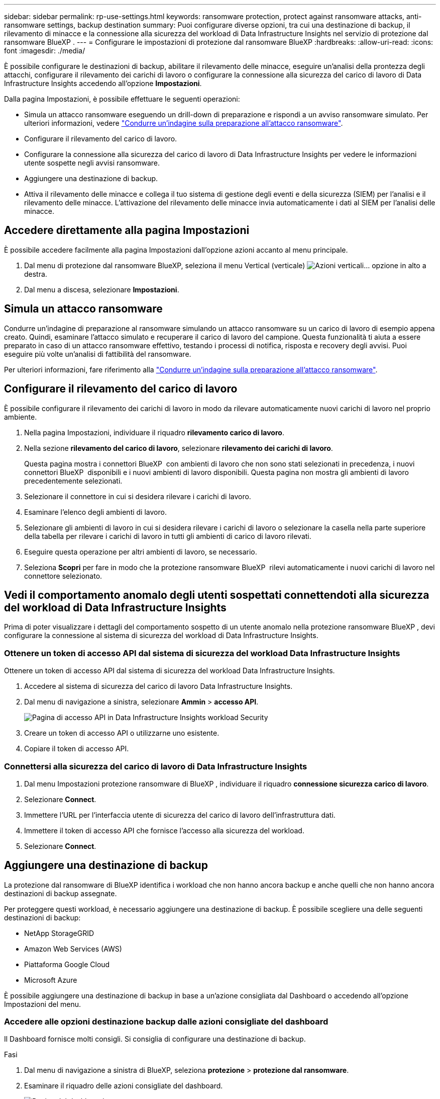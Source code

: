 ---
sidebar: sidebar 
permalink: rp-use-settings.html 
keywords: ransomware protection, protect against ransomware attacks, anti-ransomware settings, backup destination 
summary: Puoi configurare diverse opzioni, tra cui una destinazione di backup, il rilevamento di minacce e la connessione alla sicurezza del workload di Data Infrastructure Insights nel servizio di protezione dal ransomware BlueXP . 
---
= Configurare le impostazioni di protezione dal ransomware BlueXP
:hardbreaks:
:allow-uri-read: 
:icons: font
:imagesdir: ./media/


[role="lead"]
È possibile configurare le destinazioni di backup, abilitare il rilevamento delle minacce, eseguire un'analisi della prontezza degli attacchi, configurare il rilevamento dei carichi di lavoro o configurare la connessione alla sicurezza del carico di lavoro di Data Infrastructure Insights accedendo all'opzione *Impostazioni*.

Dalla pagina Impostazioni, è possibile effettuare le seguenti operazioni:

* Simula un attacco ransomware eseguendo un drill-down di preparazione e rispondi a un avviso ransomware simulato. Per ulteriori informazioni, vedere link:rp-start-simulate.html["Condurre un'indagine sulla preparazione all'attacco ransomware"].
* Configurare il rilevamento del carico di lavoro.
* Configurare la connessione alla sicurezza del carico di lavoro di Data Infrastructure Insights per vedere le informazioni utente sospette negli avvisi ransomware.
* Aggiungere una destinazione di backup.
* Attiva il rilevamento delle minacce e collega il tuo sistema di gestione degli eventi e della sicurezza (SIEM) per l'analisi e il rilevamento delle minacce. L'attivazione del rilevamento delle minacce invia automaticamente i dati al SIEM per l'analisi delle minacce.




== Accedere direttamente alla pagina Impostazioni

È possibile accedere facilmente alla pagina Impostazioni dall'opzione azioni accanto al menu principale.

. Dal menu di protezione dal ransomware BlueXP, seleziona il menu Vertical (verticale) image:button-actions-vertical.png["Azioni verticali"]... opzione in alto a destra.
. Dal menu a discesa, selezionare *Impostazioni*.




== Simula un attacco ransomware

Condurre un'indagine di preparazione al ransomware simulando un attacco ransomware su un carico di lavoro di esempio appena creato. Quindi, esaminare l'attacco simulato e recuperare il carico di lavoro del campione. Questa funzionalità ti aiuta a essere preparato in caso di un attacco ransomware effettivo, testando i processi di notifica, risposta e recovery degli avvisi. Puoi eseguire più volte un'analisi di fattibilità del ransomware.

Per ulteriori informazioni, fare riferimento alla link:rp-start-simulate.html["Condurre un'indagine sulla preparazione all'attacco ransomware"].



== Configurare il rilevamento del carico di lavoro

È possibile configurare il rilevamento dei carichi di lavoro in modo da rilevare automaticamente nuovi carichi di lavoro nel proprio ambiente.

. Nella pagina Impostazioni, individuare il riquadro *rilevamento carico di lavoro*.
. Nella sezione *rilevamento del carico di lavoro*, selezionare *rilevamento dei carichi di lavoro*.
+
Questa pagina mostra i connettori BlueXP  con ambienti di lavoro che non sono stati selezionati in precedenza, i nuovi connettori BlueXP  disponibili e i nuovi ambienti di lavoro disponibili. Questa pagina non mostra gli ambienti di lavoro precedentemente selezionati.

. Selezionare il connettore in cui si desidera rilevare i carichi di lavoro.
. Esaminare l'elenco degli ambienti di lavoro.
. Selezionare gli ambienti di lavoro in cui si desidera rilevare i carichi di lavoro o selezionare la casella nella parte superiore della tabella per rilevare i carichi di lavoro in tutti gli ambienti di carico di lavoro rilevati.
. Eseguire questa operazione per altri ambienti di lavoro, se necessario.
. Seleziona *Scopri* per fare in modo che la protezione ransomware BlueXP  rilevi automaticamente i nuovi carichi di lavoro nel connettore selezionato.




== Vedi il comportamento anomalo degli utenti sospettati connettendoti alla sicurezza del workload di Data Infrastructure Insights

Prima di poter visualizzare i dettagli del comportamento sospetto di un utente anomalo nella protezione ransomware BlueXP , devi configurare la connessione al sistema di sicurezza del workload di Data Infrastructure Insights.



=== Ottenere un token di accesso API dal sistema di sicurezza del workload Data Infrastructure Insights

Ottenere un token di accesso API dal sistema di sicurezza del workload Data Infrastructure Insights.

. Accedere al sistema di sicurezza del carico di lavoro Data Infrastructure Insights.
. Dal menu di navigazione a sinistra, selezionare *Ammin* > *accesso API*.
+
image:../media/screen-alerts-ci-api-access-token.png["Pagina di accesso API in Data Infrastructure Insights workload Security"]

. Creare un token di accesso API o utilizzarne uno esistente.
. Copiare il token di accesso API.




=== Connettersi alla sicurezza del carico di lavoro di Data Infrastructure Insights

. Dal menu Impostazioni protezione ransomware di BlueXP , individuare il riquadro *connessione sicurezza carico di lavoro*.
. Selezionare *Connect*.
. Immettere l'URL per l'interfaccia utente di sicurezza del carico di lavoro dell'infrastruttura dati.
. Immettere il token di accesso API che fornisce l'accesso alla sicurezza del workload.
. Selezionare *Connect*.




== Aggiungere una destinazione di backup

La protezione dal ransomware di BlueXP identifica i workload che non hanno ancora backup e anche quelli che non hanno ancora destinazioni di backup assegnate.

Per proteggere questi workload, è necessario aggiungere una destinazione di backup. È possibile scegliere una delle seguenti destinazioni di backup:

* NetApp StorageGRID
* Amazon Web Services (AWS)
* Piattaforma Google Cloud
* Microsoft Azure


È possibile aggiungere una destinazione di backup in base a un'azione consigliata dal Dashboard o accedendo all'opzione Impostazioni del menu.



=== Accedere alle opzioni destinazione backup dalle azioni consigliate del dashboard

Il Dashboard fornisce molti consigli. Si consiglia di configurare una destinazione di backup.

.Fasi
. Dal menu di navigazione a sinistra di BlueXP, seleziona *protezione* > *protezione dal ransomware*.
. Esaminare il riquadro delle azioni consigliate del dashboard.
+
image:screen-dashboard.png["Pagina del dashboard"]

. Dal dashboard, selezionare *Rivedi e correggi* per la raccomandazione "prepara <backup provider> come destinazione di backup".
. Continuare con le istruzioni a seconda del provider di backup.




=== Aggiungere StorageGRID come destinazione di backup

Per impostare NetApp StorageGRID come destinazione di backup, immettere le seguenti informazioni.

.Fasi
. Nella pagina *Impostazioni > Destinazioni di backup*, selezionare *Aggiungi*.
. Immettere un nome per la destinazione di backup.
+
image:screen-settings-backup-destination.png["Pagina destinazioni di backup"]

. Selezionare *StorageGRID*.
. Selezionare la freccia verso il basso accanto a ciascuna impostazione e immettere o selezionare i valori:
+
** *Impostazioni provider*:
+
*** Creare un nuovo bucket o portare il proprio bucket che memorizzerà i backup.
*** Nodo gateway StorageGRID Nome di dominio, porta, chiave di accesso StorageGRID e credenziali chiave segreta completi.


** *Networking*: Scegliere IPSpace.
+
*** IPSpace è il cluster in cui risiedono i volumi di cui si desidera eseguire il backup. Le LIF intercluster per questo IPSpace devono disporre di accesso a Internet in uscita.




. Selezionare *Aggiungi*.


.Risultato
La nuova destinazione di backup viene aggiunta all'elenco delle destinazioni di backup.

image:screen-settings-backup-destinations-list2.png["Pagina destinazioni di backup opzione Impostazioni"]



=== Aggiungere Amazon Web Services come destinazione di backup

Per configurare AWS come destinazione di backup, immettere le seguenti informazioni.

Per informazioni sulla gestione dello storage AWS in BlueXP, fare riferimento a. https://docs.netapp.com/us-en/bluexp-setup-admin/task-viewing-amazon-s3.html["Gestisci i bucket Amazon S3"^].

.Fasi
. Nella pagina *Impostazioni > Destinazioni di backup*, selezionare *Aggiungi*.
. Immettere un nome per la destinazione di backup.
+
image:screen-settings-backup-destination.png["Pagina destinazioni di backup"]

. Selezionare *Amazon Web Services*.
. Selezionare la freccia verso il basso accanto a ciascuna impostazione e immettere o selezionare i valori:
+
** *Impostazioni provider*:
+
*** Crea un nuovo bucket, seleziona un bucket esistente se già esistente in BlueXP o porta il tuo bucket in cui archiviare i backup.
*** Account AWS, regione, chiave di accesso e chiave segreta per le credenziali AWS
+
https://docs.netapp.com/us-en/bluexp-s3-storage/task-add-s3-bucket.html["Se si desidera portare il proprio secchio, fare riferimento a Aggiungi S3 secchielli"^].



** *Crittografia*: Se si sta creando un nuovo bucket S3, immettere le informazioni sulla chiave di crittografia fornite dal provider. Se si sceglie un bucket esistente, le informazioni di crittografia sono già disponibili.
+
I dati nel bucket sono criptati con chiavi gestite da AWS per impostazione predefinita. Puoi continuare a utilizzare le chiavi gestite da AWS oppure gestire la crittografia dei tuoi dati con le tue chiavi.

** *Rete*: Scegliere IPSpace e se si utilizza un endpoint privato.
+
*** IPSpace è il cluster in cui risiedono i volumi di cui si desidera eseguire il backup. Le LIF intercluster per questo IPSpace devono disporre di accesso a Internet in uscita.
*** In alternativa, è possibile scegliere se utilizzare un endpoint privato AWS (PrivateLink) precedentemente configurato.
+
Per utilizzare AWS PrivateLink, consultare la sezione https://docs.aws.amazon.com/AmazonS3/latest/userguide/privatelink-interface-endpoints.html["AWS PrivateLink per Amazon S3"^].



** *Blocco di backup*: Scegliere se si desidera che il servizio protegga i backup dalla modifica o dall'eliminazione. Questa opzione utilizza la tecnologia DataLock di NetApp. Ciascun backup verrà bloccato durante il periodo di conservazione o per un minimo di 30 giorni, più un periodo di buffer massimo di 14 giorni.
+

CAUTION: Se si configura ora l'impostazione del blocco di backup, non sarà possibile modificarla in un secondo momento dopo la configurazione della destinazione di backup.

+
*** *Governance mode*: Utenti specifici (con autorizzazione S3:BypassGovernanceRetention) possono sovrascrivere o eliminare i file protetti durante il periodo di conservazione.
*** *Modalità conformità*: Gli utenti non possono sovrascrivere o eliminare i file di backup protetti durante il periodo di conservazione.




. Selezionare *Aggiungi*.


.Risultato
La nuova destinazione di backup viene aggiunta all'elenco delle destinazioni di backup.

image:screen-settings-backup-destinations-list2.png["Pagina destinazioni di backup opzione Impostazioni"]



=== Aggiungi Google Cloud Platform come destinazione di backup

Per configurare Google Cloud Platform (GCP) come destinazione di backup, inserisci le seguenti informazioni.

Per informazioni dettagliate sulla gestione dello storage GCP in BlueXP , fare riferimento alla https://docs.netapp.com/us-en/bluexp-setup-admin/concept-install-options-google.html["Opzioni di installazione del connettore in Google Cloud"^].

.Fasi
. Nella pagina *Impostazioni > Destinazioni di backup*, selezionare *Aggiungi*.
. Immettere un nome per la destinazione di backup.
+
image:screen-settings-backup-destination-gcp.png["Pagina destinazioni di backup"]

. Selezionare *Google Cloud Platform*.
. Selezionare la freccia verso il basso accanto a ciascuna impostazione e immettere o selezionare i valori:
+
** *Impostazioni provider*:
+
*** Creare un nuovo bucket. Immettere la chiave di accesso e la chiave segreta.
*** Immettere o selezionare il progetto e la regione di Google Cloud Platform.


** *Crittografia*: Se si sta creando un nuovo bucket, immettere le informazioni sulla chiave di crittografia fornite dal provider. Se si sceglie un bucket esistente, le informazioni di crittografia sono già disponibili.
+
Per impostazione predefinita, i dati nel bucket sono crittografati con chiavi gestite da Google. È possibile continuare a utilizzare le chiavi gestite da Google.

** *Rete*: Scegliere IPSpace e se si utilizza un endpoint privato.
+
*** IPSpace è il cluster in cui risiedono i volumi di cui si desidera eseguire il backup. Le LIF intercluster per questo IPSpace devono disporre di accesso a Internet in uscita.
*** In alternativa, è possibile scegliere se utilizzare un endpoint privato GCP (PrivateLink) precedentemente configurato.




. Selezionare *Aggiungi*.


.Risultato
La nuova destinazione di backup viene aggiunta all'elenco delle destinazioni di backup.



=== Aggiungere Microsoft Azure come destinazione di backup

Per configurare Azure come destinazione di backup, immettere le seguenti informazioni.

Per informazioni sulla gestione delle credenziali di Azure e delle iscrizioni al marketplace in BlueXP, fare riferimento a. https://docs.netapp.com/us-en/bluexp-setup-admin/task-adding-azure-accounts.html["Gestire le tue credenziali Azure e le iscrizioni al marketplace"^].

.Fasi
. Nella pagina *Impostazioni > Destinazioni di backup*, selezionare *Aggiungi*.
. Immettere un nome per la destinazione di backup.
+
image:screen-settings-backup-destination.png["Pagina destinazioni di backup"]

. Selezionare *Azure*.
. Selezionare la freccia verso il basso accanto a ciascuna impostazione e immettere o selezionare i valori:
+
** *Impostazioni provider*:
+
*** Crea un nuovo account storage, selezionane uno esistente (se già esistente) in BlueXP o crea un account storage proprietario che memorizzerà i backup.
*** Iscrizione, regione e gruppo di risorse di Azure per le credenziali Azure
+
https://docs.netapp.com/us-en/bluexp-blob-storage/task-add-blob-storage.html["Per trasferire il proprio account di storage, fare riferimento a Add Azure Blob storage accounts"^].



** *Crittografia*: Se si crea un nuovo account di archiviazione, immettere le informazioni sulla chiave di crittografia fornite dal provider. Se si sceglie un account esistente, le informazioni sulla crittografia sono già disponibili.
+
Per impostazione predefinita, i dati dell'account sono crittografati con chiavi gestite da Microsoft. Puoi continuare a utilizzare le chiavi gestite da Microsoft o gestire la crittografia dei tuoi dati con le tue chiavi.

** *Rete*: Scegliere IPSpace e se si utilizza un endpoint privato.
+
*** IPSpace è il cluster in cui risiedono i volumi di cui si desidera eseguire il backup. Le LIF intercluster per questo IPSpace devono disporre di accesso a Internet in uscita.
*** Facoltativamente, scegliere se utilizzare un endpoint privato Azure precedentemente configurato.
+
Se si desidera utilizzare Azure PrivateLink, consultare la sezione https://azure.microsoft.com/en-us/products/private-link/["Azure PrivateLink"^].





. Selezionare *Aggiungi*.


.Risultato
La nuova destinazione di backup viene aggiunta all'elenco delle destinazioni di backup.

image:screen-settings-backup-destinations-list2.png["Pagina destinazioni di backup opzione Impostazioni"]



== Attivare il rilevamento delle minacce

Puoi inviare automaticamente i dati al tuo sistema di gestione degli eventi e della sicurezza (SIEM) per l'analisi e il rilevamento delle minacce. Puoi selezionare AWS Security Hub, Microsoft Sentinel o Splunk Cloud come tuo SIEM.

Prima di abilitare SIEM nella protezione dal ransomware BlueXP , devi configurare il tuo sistema SIEM.



=== Configurare AWS Security Hub per il rilevamento delle minacce

Prima di abilitare la protezione dal ransomware di AWS Security Hub in BlueXP , devi eseguire i seguenti passaggi generali nell'AWS Security Hub:

* Impostare le autorizzazioni in AWS Security Hub.
* Configurare la chiave di accesso e la chiave segreta di autenticazione nell'AWS Security Hub. (Questi passaggi non sono forniti qui).


.Procedura per impostare le autorizzazioni in AWS Security Hub
. Vai a *Console IAM AWS*.
. Selezionare *Criteri*.
. Creare un criterio utilizzando il seguente codice in formato JSON:
+
[listing]
----
{
  "Version": "2012-10-17",
  "Statement": [
    {
      "Sid": "NetAppSecurityHubFindings",
      "Effect": "Allow",
      "Action": [
        "securityhub:BatchImportFindings",
        "securityhub:BatchUpdateFindings"
      ],
      "Resource": [
        "arn:aws:securityhub:*:*:product/*/default",
        "arn:aws:securityhub:*:*:hub/default"
      ]
    }
  ]
}
----




=== Configurare Microsoft Sentinel per il rilevamento delle minacce

Prima di abilitare Microsoft Sentinel nella protezione anti-ransomware BlueXP , è necessario eseguire i seguenti passaggi di alto livello in Microsoft Sentinel:

* *Prerequisiti*
+
** Attivare Microsoft Sentinel.
** Creare un ruolo personalizzato in Microsoft Sentinel.


* *Registrazione*
+
** Registra la protezione ransomware BlueXP  per ricevere eventi da Microsoft Sentinel.
** Creare un segreto per la registrazione.


* *Permissions*: Consente di assegnare autorizzazioni all'applicazione.
* *Autenticazione*: Immettere le credenziali di autenticazione per l'applicazione.


.Procedura per l'attivazione di Microsoft Sentinel
. Accedere a Microsoft Sentinel.
. Creare un'area di lavoro *Log Analytics*.
. Abilitare Microsoft Sentinel a utilizzare lo spazio di lavoro Log Analytics appena creato.


.Procedura per creare un ruolo personalizzato in Microsoft Sentinel
. Accedere a Microsoft Sentinel.
. Selezionare *sottoscrizione* > *controllo accesso (IAM)*.
. Immettere un nome di ruolo personalizzato. Utilizzate il nome *BlueXP  ransomware Protection Sentinel Configurator*.
. Copiare il seguente JSON e incollarlo nella scheda *JSON*.
+
[listing]
----
{
  "roleName": "BlueXP Ransomware Protection Sentinel Configurator",
  "description": "",
  "assignableScopes":["/subscriptions/{subscription_id}"],
  "permissions": [

  ]
}
----
. Rivedere e salvare le impostazioni.


.Passaggi per registrare la protezione ransomware BlueXP  per ricevere eventi da Microsoft Sentinel
. Accedere a Microsoft Sentinel.
. Selezionare *Entra ID* > *applicazioni* > *registrazioni app*.
. Per *Nome visualizzato* dell'applicazione, immettere "*BlueXP  ransomware Protection*".
. Nel campo *tipo di account supportato*, selezionare *account solo in questa directory organizzativa*.
. Selezionare un *Indice predefinito* in cui verranno inviati gli eventi.
. Selezionare *Revisione*.
. Selezionare *Registra* per salvare le impostazioni.
+
Dopo la registrazione, il centro di amministrazione di Microsoft Entra visualizza il riquadro Panoramica dell'applicazione.



.Procedura per creare un segreto per la registrazione
. Accedere a Microsoft Sentinel.
. Selezionare *certificati e segreti* > *segreti client* > *nuovo segreto client*.
. Aggiungere una descrizione per la password dell'applicazione.
. Selezionare una *scadenza* per il segreto o specificare una durata personalizzata.
+

TIP: La durata del segreto del cliente è limitata a due anni (24 mesi) o meno. Microsoft consiglia di impostare un valore di scadenza inferiore a 12 mesi.

. Selezionare *Aggiungi* per creare la propria password.
. Registrare il segreto da utilizzare nella fase di autenticazione. Il segreto non viene mai più visualizzato dopo aver lasciato questa pagina.


.Procedura per assegnare autorizzazioni all'applicazione
. Accedere a Microsoft Sentinel.
. Selezionare *sottoscrizione* > *controllo accesso (IAM)*.
. Selezionare *Aggiungi* > *Aggiungi assegnazione ruolo*.
. Per il campo *ruoli di amministratore con privilegi*, selezionare *configuratore Sentinel protezione ransomware BlueXP *.
+

TIP: Questo è il ruolo personalizzato creato in precedenza.

. Selezionare *Avanti*.
. Nel campo *Assegna accesso a*, selezionare *utente, gruppo o principale servizio*.
. Selezionare *Seleziona membri*. Quindi, selezionare *BlueXP  - configuratore di Sentinel per la protezione dal ransomware*.
. Selezionare *Avanti*.
. Nel campo *cosa può fare l'utente*, selezionare *Consenti all'utente di assegnare tutti i ruoli tranne i ruoli di amministratore con privilegi Proprietario, UAA, RBAC (consigliato)*.
. Selezionare *Avanti*.
. Selezionare *Rivedi e assegna* per assegnare le autorizzazioni.


.Procedura per l'immissione delle credenziali di autenticazione per l'applicazione
. Accedere a Microsoft Sentinel.
. Immettere le credenziali:
+
.. Immettere l'ID tenant, l'ID dell'applicazione client e il segreto dell'applicazione client.
.. Fare clic su *Authenticate*.
+

NOTE: Una volta completata l'autenticazione, viene visualizzato il messaggio "autenticato".



. Immettere i dettagli dell'area di lavoro Log Analytics per l'applicazione.
+
.. Selezionare l'ID della sottoscrizione, il gruppo di risorse e l'area di lavoro analisi registro.






=== Configura Splunk Cloud per il rilevamento delle minacce

Prima di abilitare la protezione dal ransomware Splunk Cloud in BlueXP , dovrai eseguire le seguenti operazioni di alto livello in Splunk Cloud:

* Abilitare un servizio di raccolta eventi HTTP in Splunk Cloud per ricevere dati degli eventi tramite HTTP o HTTPS da BlueXP .
* Creare un token di raccolta eventi in Splunk Cloud.


.Procedura per attivare un agente di raccolta eventi HTTP in Splunk
. Vai a Splunk Cloud.
. Selezionare *Impostazioni* > *ingressi dati*.
. Selezionare *HTTP Event Collector* > *Impostazioni globali*.
. Nell'interruttore tutti i token, selezionare *abilitato*.
. Per fare in modo che Event Collector ascolti e comunichi su HTTPS piuttosto che su HTTP, selezionare *Abilita SSL*.
. Immettere una porta in *numero porta HTTP* per il modulo di raccolta eventi HTTP.


.Procedura per creare un token di raccolta eventi in Splunk
. Vai a Splunk Cloud.
. Selezionare *Impostazioni* > *Aggiungi dati*.
. Selezionare *Monitor* > *HTTP Event Collector*.
. Immettere un nome per il token e selezionare *Avanti*.
. Selezionare un *Indice predefinito* in cui verranno inviati gli eventi, quindi selezionare *Rivedi*.
. Verificare che tutte le impostazioni per l'endpoint siano corrette, quindi selezionare *Invia*.
. Copiare il token e incollarlo in un altro documento per prepararlo all'operazione di autenticazione.




=== Connetti SIEM alla protezione dal ransomware BlueXP 

Attivando SIEM, i dati dalla protezione anti-ransomware BlueXP  vengono inviati al server SIEM per l'analisi e il reporting delle minacce.

.Fasi
. Dal menu BlueXP , seleziona *protezione* > *protezione anti-ransomware*.
. Dal menu di protezione dal ransomware BlueXP, seleziona il menu Vertical (verticale) image:button-actions-vertical.png["Azioni verticali"]... opzione in alto a destra.
. Selezionare *Impostazioni*.
+
Viene visualizzata la pagina Impostazioni.

+
image:screen-settings2.png["Pagina delle impostazioni"]

. Nella pagina Impostazioni, selezionare *Connetti* nel riquadro connessione SIEM.
+
image:screen-settings-threat-detection-3options.png["Abilita pagina dettagli rilevamento minacce"]

. Scegliere uno dei sistemi SIEM.
. Inserisci il token e i dettagli di autenticazione configurati in AWS Security Hub o Splunk Cloud.
+

NOTE: Le informazioni immesse dipendono dal SIEM selezionato.

. Selezionare *Abilita*.
+
Nella pagina Impostazioni viene visualizzato "connesso".


